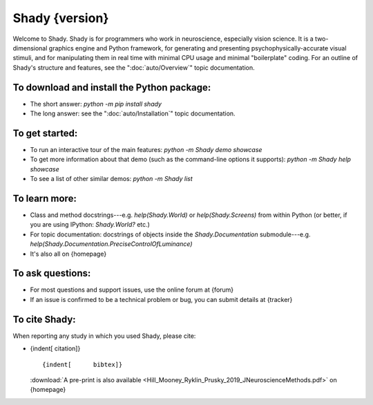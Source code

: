 Shady {version}
============

Welcome to Shady.  Shady is for programmers who work in neuroscience,
especially vision science. It is a two-dimensional graphics engine and 
Python framework, for generating and presenting psychophysically-accurate
visual stimuli, and for manipulating them in real time with minimal CPU
usage and minimal "boilerplate" coding.  For an outline of Shady's
structure and features, see the ":doc:`auto/Overview`" topic documentation.

.. NB: ignore sphinx's `WARNING: unknown document: auto/Overview` (and others, below) - it's referenced like that because this particular document is "included" in the index.rst, at the parent level

To download and install the Python package:
-------------------------------------------
	
* The short answer: `python -m pip install shady`
* The long answer: see the ":doc:`auto/Installation`" topic documentation.


To get started:
---------------

* To run an interactive tour of the main features: `python -m Shady demo showcase`
* To get more information about that demo (such as the command-line options
  it supports): `python -m Shady help showcase` 
* To see a list of other similar demos: `python -m Shady list`


To learn more:
--------------

* Class and method docstrings---e.g. `help(Shady.World)` or `help(Shady.Screens)`
  from within Python (or better, if you are using IPython: `Shady.World?` etc.)
* For topic documentation: docstrings of objects inside the `Shady.Documentation`
  submodule---e.g. `help(Shady.Documentation.PreciseControlOfLuminance)`
* It's also all on {homepage}


To ask questions:
-----------------

* For most questions and support issues, use the online forum at
  {forum}
* If an issue is confirmed to be a technical problem or bug, you can submit
  details at {tracker}


To cite Shady:
--------------

When reporting any study in which you used Shady, please cite:

* {indent[  citation]} ::

      {indent[      bibtex]}
  
  :download:`A pre-print is also available <Hill_Mooney_Ryklin_Prusky_2019_JNeuroscienceMethods.pdf>` on {homepage}
   

